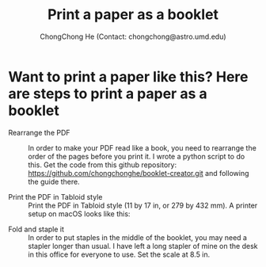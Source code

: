#+HTML_HEAD: <link rel="stylesheet" type="text/css" href="https://gongzhitaao.org/orgcss/org.css"/>
# #+SETUPFILE: https://fniessen.github.io/org-html-themes/setup/theme-readtheorg.setup
#+TITLE: Print a paper as a booklet
#+AUTHOR: ChongChong He (Contact: chongchong@astro.umd.edu)
#+OPTIONS: toc:nil 
#+OPTIONS: num:nil

* Want to print a paper like this? Here are steps to print a paper as a booklet

- Rearrange the PDF :: In order to make your PDF read like a book, you
     need to rearrange the order of the pages before you print it. I
     wrote a python script to do this. Get the code from this github
     repository: https://github.com/chongchonghe/booklet-creator.git
     and following the guide there.

- Print the PDF in Tabloid style :: Print the PDF in Tabloid style (11
     by 17 in, or 279 by 432 mm). A printer setup on macOS looks like
     this: 

[[../printer_setup.png]]

- Fold and staple it :: In order to put staples in the middle of the
     booklet, you may need a stapler longer than usual. I have left a
     long stapler of mine on the desk in this office for everyone to
     use. Set the scale at 8.5 in.

